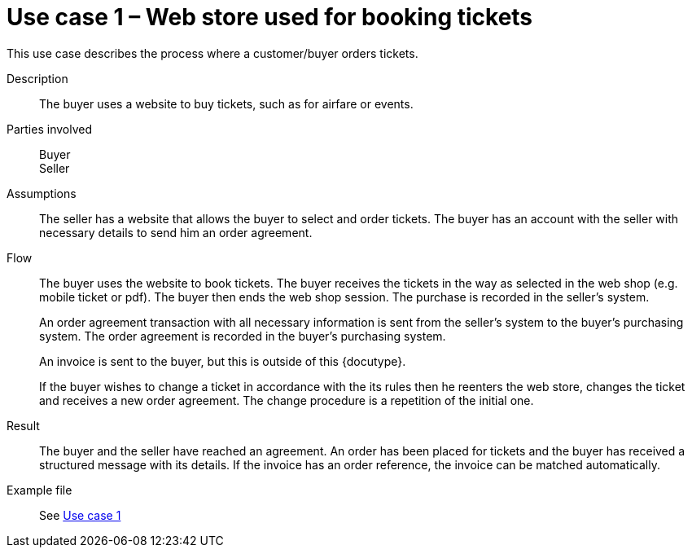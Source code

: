 =	Use case 1 – Web store used for booking tickets

This use case describes the process where a customer/buyer orders tickets.

****

Description::
The buyer uses a website to buy tickets, such as for airfare or events.

Parties involved::
Buyer +
Seller

Assumptions::
The seller has a website that allows the buyer to select and order tickets.
The buyer has an account with the seller with necessary details to send him an order agreement.

Flow::
The buyer uses the website to book tickets. The buyer receives the tickets in the way as selected in the web shop (e.g. mobile ticket or pdf). The buyer then ends the web shop session. The purchase is recorded in the seller’s system.
+
An order agreement transaction with all necessary information is sent from the seller’s system to the buyer’s purchasing system. The order agreement is recorded in the buyer’s purchasing system.
+
An invoice is sent to the buyer, but this is outside of this {docutype}.
+
If the buyer wishes to change a ticket in accordance with the its rules then he reenters the web store, changes the ticket and receives a new order agreement. The change procedure is a repetition of the initial one.

Result::
The buyer and the seller have reached an agreement. An order has been placed for tickets and the buyer has received a structured message with its details.  If the invoice has an order reference, the invoice can be matched automatically.

Example file::
See link:files/example/ehf-oa-case1.xml[Use case 1]

****
